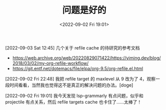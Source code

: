 #+TITLE: 问题是好的
#+DATE: <2022-09-02 Fri 19:01>
[2022-09-03 Sat 12:45] 几个关于 refile cache 的待研究的参考文档
- https://web.archive.org/web/20220829071422/https://yiming.dev/blog/2018/03/02/my-org-refile-workflow/
- https://git.entf.net/dotemacs/file/elpa/org-9.5/org-refile.el.html

[2022-09-02 Fri 22:48] 我把 refile target 的 maxlevel 从 9 改为了 4，观察一段时间看看，当然我也觉得这不是真正的解决问题的办法。[doge]

[2022-09-02 Fri 19:01] 我今天发现 lsp-grammarly 有点问题，似乎和 projectile 有点关系，然后 refile targets cache 也卡住了……太棒了！
